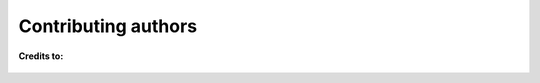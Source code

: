 Contributing authors
============================

**Credits to:**

.. figure:: images/authors.png
    :alt: wordcloud